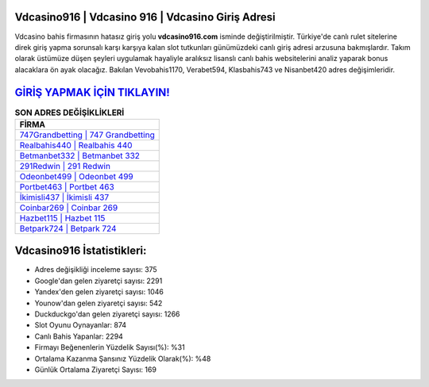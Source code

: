 ﻿Vdcasino916 | Vdcasino 916 | Vdcasino Giriş Adresi
===================================

.. image:: images/vdcasino-giris.jpg
   :width: 600
   
Vdcasino bahis firmasının hatasız giriş yolu **vdcasino916.com** isminde değiştirilmiştir. Türkiye'de canlı rulet sitelerine direk giriş yapma sorunsalı karşı karşıya kalan slot tutkunları günümüzdeki canlı giriş adresi arzusuna bakmışlardır. Takım olarak üstümüze düşen şeyleri uygulamak hayaliyle aralıksız lisanslı canlı bahis websitelerini analiz yaparak bonus alacaklara ön ayak olacağız. Bakılan Vevobahis1170, Verabet594, Klasbahis743 ve Nisanbet420 adres değişimleridir.

`GİRİŞ YAPMAK İÇİN TIKLAYIN! <https://urlday.cc/git>`_
==============

.. list-table:: **SON ADRES DEĞİŞİKLİKLERİ**
   :widths: 100
   :header-rows: 1

   * - FİRMA
   * - `747Grandbetting | 747 Grandbetting <747grandbetting-747-grandbetting-grandbetting-giris-adresi.html>`_
   * - `Realbahis440 | Realbahis 440 <realbahis440-realbahis-440-realbahis-giris-adresi.html>`_
   * - `Betmanbet332 | Betmanbet 332 <betmanbet332-betmanbet-332-betmanbet-giris-adresi.html>`_	 
   * - `291Redwin | 291 Redwin <291redwin-291-redwin-redwin-giris-adresi.html>`_	 
   * - `Odeonbet499 | Odeonbet 499 <odeonbet499-odeonbet-499-odeonbet-giris-adresi.html>`_ 
   * - `Portbet463 | Portbet 463 <portbet463-portbet-463-portbet-giris-adresi.html>`_
   * - `İkimisli437 | İkimisli 437 <ikimisli437-ikimisli-437-ikimisli-giris-adresi.html>`_	 
   * - `Coinbar269 | Coinbar 269 <coinbar269-coinbar-269-coinbar-giris-adresi.html>`_
   * - `Hazbet115 | Hazbet 115 <hazbet115-hazbet-115-hazbet-giris-adresi.html>`_
   * - `Betpark724 | Betpark 724 <betpark724-betpark-724-betpark-giris-adresi.html>`_
	 
Vdcasino916 İstatistikleri:
===================================	 
* Adres değişikliği inceleme sayısı: 375
* Google'dan gelen ziyaretçi sayısı: 2291
* Yandex'den gelen ziyaretçi sayısı: 1046
* Younow'dan gelen ziyaretçi sayısı: 542
* Duckduckgo'dan gelen ziyaretçi sayısı: 1266
* Slot Oyunu Oynayanlar: 874
* Canlı Bahis Yapanlar: 2294
* Firmayı Beğenenlerin Yüzdelik Sayısı(%): %31
* Ortalama Kazanma Şansınız Yüzdelik Olarak(%): %48
* Günlük Ortalama Ziyaretçi Sayısı: 169
